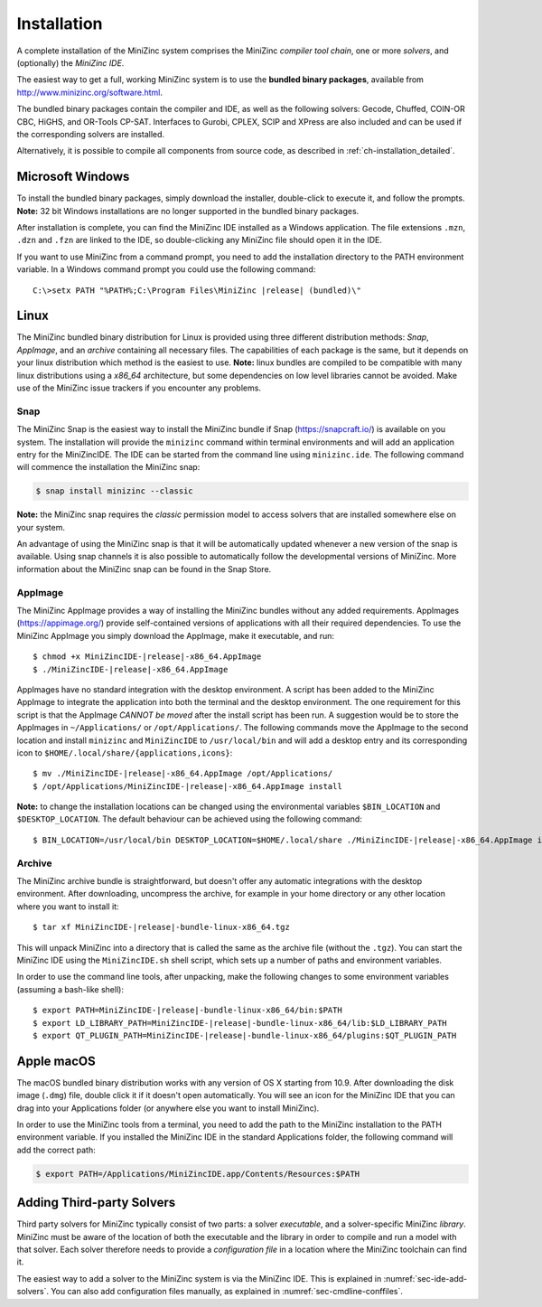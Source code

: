 .. _ch-installation:

Installation
============

A complete installation of the MiniZinc system comprises the MiniZinc *compiler tool chain*, one or more *solvers*, and (optionally) the *MiniZinc IDE*. 

The easiest way to get a full, working MiniZinc system is to use the **bundled binary packages**, available from http://www.minizinc.org/software.html.

The bundled binary packages contain the compiler and IDE, as well as the following solvers: Gecode, Chuffed, COIN-OR CBC, HiGHS, and OR-Tools CP-SAT.
Interfaces to Gurobi, CPLEX, SCIP and XPress are also included and can be used if the corresponding solvers are installed.

Alternatively, it is possible to compile all components from source code, as described in :ref:`ch-installation_detailed`.

Microsoft Windows
-----------------

To install the bundled binary packages, simply download the installer, double-click to execute it, and follow the prompts. **Note:** 32 bit Windows installations are no longer supported in the bundled binary packages.

After installation is complete, you can find the MiniZinc IDE installed as a Windows application. The file extensions ``.mzn``, ``.dzn`` and ``.fzn`` are linked to the IDE, so double-clicking any MiniZinc file should open it in the IDE.

If you want to use MiniZinc from a command prompt, you need to add the installation directory to the PATH environment variable. In a Windows command prompt you could use the following command:

.. parsed-literal::

 C:\\>setx PATH "%PATH%;C:\\Program Files\\MiniZinc |release| (bundled)\\"

Linux
-----

The MiniZinc bundled binary distribution for Linux is provided using three different distribution methods: *Snap*, *AppImage*, and an *archive* containing all necessary files. The capabilities of each package is the same, but it depends on your linux distribution which method is the easiest to use.
**Note:** linux bundles are compiled to be compatible with many linux distributions using a *x86_64* architecture, but some dependencies on low level libraries cannot be avoided. Make use of the MiniZinc issue trackers if you encounter any problems.

Snap
~~~~

The MiniZinc Snap is the easiest way to install the MiniZinc bundle if Snap (https://snapcraft.io/) is available on you system. The installation will provide the ``minizinc`` command within terminal environments and will add an application entry for the MiniZincIDE. The IDE can be started from the command line using ``minizinc.ide``. The following command will commence the installation the MiniZinc snap:

.. code-block:: bash

  $ snap install minizinc --classic

**Note:** the MiniZinc snap requires the *classic* permission model to access solvers that are installed somewhere else on your system.

An advantage of using the MiniZinc snap is that it will be automatically updated whenever a new version of the snap is available. Using snap channels it is also possible to automatically follow the developmental versions of MiniZinc. More information about the MiniZinc snap can be found in the Snap Store.

.. only:: builder_html

  .. image:: https://snapcraft.io/static/images/badges/en/snap-store-black.svg
    :target: https://snapcraft.io/minizinc
    :alt: MiniZinc in the snap store
    :align: center

AppImage
~~~~~~~~

The MiniZinc AppImage provides a way of installing the MiniZinc bundles without any added requirements. AppImages (https://appimage.org/) provide self-contained versions of applications with all their required dependencies. To use the MiniZinc AppImage you simply download the AppImage, make it executable, and run:

.. parsed-literal::

  $ chmod +x MiniZincIDE-|release|-x86_64.AppImage
  $ ./MiniZincIDE-|release|-x86_64.AppImage

AppImages have no standard integration with the desktop environment. A script has been added to the MiniZinc AppImage to integrate the application into both the terminal and the desktop environment. The one requirement for this script is that the AppImage *CANNOT be moved* after the install script has been run. A suggestion would be to store the AppImages in ``~/Applications/`` or ``/opt/Applications/``. The following commands move the AppImage to the second location and install ``minizinc`` and ``MiniZincIDE`` to ``/usr/local/bin`` and will add a desktop entry and its corresponding icon to ``$HOME/.local/share/{applications,icons}``:

.. parsed-literal::

  $ mv ./MiniZincIDE-|release|-x86_64.AppImage /opt/Applications/
  $ /opt/Applications/MiniZincIDE-|release|-x86_64.AppImage install

**Note:** to change the installation locations can be changed using the environmental variables ``$BIN_LOCATION`` and ``$DESKTOP_LOCATION``. The default behaviour can be achieved using the following command:

.. parsed-literal::

  $ BIN_LOCATION=/usr/local/bin DESKTOP_LOCATION=$HOME/.local/share ./MiniZincIDE-|release|-x86_64.AppImage install

Archive
~~~~~~~

The MiniZinc archive bundle is straightforward, but doesn't offer any automatic integrations with the desktop environment. After downloading, uncompress the archive, for example in your home directory or any other location where you want to install it:

.. parsed-literal::

  $ tar xf MiniZincIDE-|release|-bundle-linux-x86_64.tgz

This will unpack MiniZinc into a directory that is called the same as the archive file (without the ``.tgz``). You can start the MiniZinc IDE using the ``MiniZincIDE.sh`` shell script, which sets up a number of paths and environment variables.

In order to use the command line tools, after unpacking, make the following changes to some environment variables (assuming a bash-like shell):

.. parsed-literal::

  $ export PATH=MiniZincIDE-|release|-bundle-linux-x86_64/bin:$PATH
  $ export LD_LIBRARY_PATH=MiniZincIDE-|release|-bundle-linux-x86_64/lib:$LD_LIBRARY_PATH
  $ export QT_PLUGIN_PATH=MiniZincIDE-|release|-bundle-linux-x86_64/plugins:$QT_PLUGIN_PATH

Apple macOS
-----------

The macOS bundled binary distribution works with any version of OS X starting from 10.9. After downloading the disk image (``.dmg``) file, double click it if it doesn't open automatically. You will see an icon for the MiniZinc IDE that you can drag into your Applications folder (or anywhere else you want to install MiniZinc).

In order to use the MiniZinc tools from a terminal, you need to add the path to the MiniZinc installation to the PATH environment variable. If you installed the MiniZinc IDE in the standard Applications folder, the following command will add the correct path:

.. code-block:: bash

  $ export PATH=/Applications/MiniZincIDE.app/Contents/Resources:$PATH

Adding Third-party Solvers
--------------------------

Third party solvers for MiniZinc typically consist of two parts: a solver *executable*, and a solver-specific MiniZinc *library*. MiniZinc must be aware of the location of both the executable and the library in order to compile and run a model with that solver. Each solver therefore needs to provide a *configuration file* in a location where the MiniZinc toolchain can find it.

The easiest way to add a solver to the MiniZinc system is via the MiniZinc IDE. This is explained in :numref:`sec-ide-add-solvers`. You can also add configuration files manually, as explained in :numref:`sec-cmdline-conffiles`.
